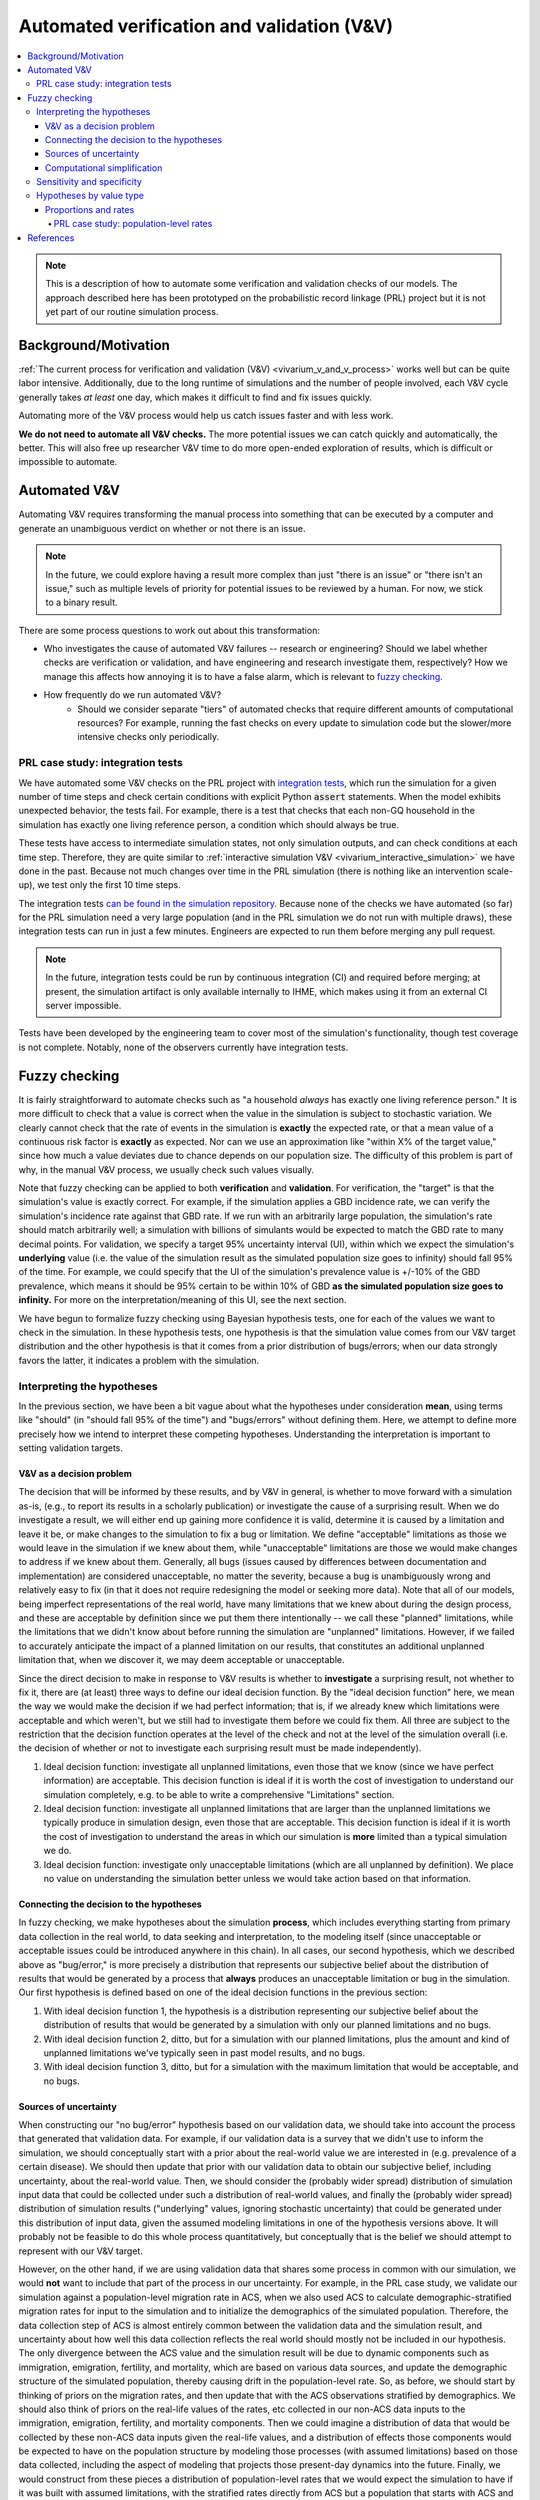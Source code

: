 ..
  Section title decorators for this document:
  
  ==============
  Document Title
  ==============
  Section Level 1
  ---------------
  Section Level 2
  +++++++++++++++
  Section Level 3
  ~~~~~~~~~~~~~~~
  Section Level 4
  ^^^^^^^^^^^^^^^
  Section Level 5
  '''''''''''''''

  The depth of each section level is determined by the order in which each
  decorator is encountered below. If you need an even deeper section level, just
  choose a new decorator symbol from the list here:
  https://docutils.sourceforge.io/docs/ref/rst/restructuredtext.html#sections
  And then add it to the list of decorators above.

.. _automated_v_and_v:

.. role:: underline
    :class: underline

=========================================================
Automated verification and validation (V&V)
=========================================================

.. contents::
   :local:

.. note::

  This is a description of how to automate some verification and validation checks of our models.
  The approach described here has been prototyped on the probabilistic record linkage (PRL) project
  but it is not yet part of our routine simulation process.

Background/Motivation
---------------------

:ref:`The current process for verification and validation (V&V) <vivarium_v_and_v_process>`
works well but can be quite labor intensive.
Additionally, due to the long runtime of simulations and the number of people involved,
each V&V cycle generally takes *at least* one day, which makes it difficult to find and fix issues quickly.

Automating more of the V&V process would help us catch issues faster and with less work.

**We do not need to automate all V&V checks.** The more potential issues we can catch quickly and
automatically, the better.
This will also free up researcher V&V time to do more open-ended exploration of
results, which is difficult or impossible to automate.

Automated V&V
-------------

Automating V&V requires transforming the manual process into something that can be executed by a computer
and generate an unambiguous verdict on whether or not there is an issue.

.. note:: 
  In the future, we could explore having a result more complex than just "there is an issue" or
  "there isn't an issue," such as multiple levels of priority for potential issues to be reviewed by a human.
  For now, we stick to a binary result.

There are some process questions to work out about this transformation:

* Who investigates the cause of automated V&V failures -- research or engineering?
  Should we label whether checks are verification or validation, and have engineering and research investigate them, respectively?
  How we manage this affects how annoying it is to have a false alarm, which is relevant to `fuzzy checking`_.
* How frequently do we run automated V&V?
    * Should we consider separate "tiers" of automated checks that require different amounts of computational resources?
      For example, running the fast checks on every update to simulation code but the slower/more intensive checks only periodically.

PRL case study: integration tests
+++++++++++++++++++++++++++++++++

We have automated some V&V checks on the PRL project with `integration tests <https://en.wikipedia.org/wiki/Integration_testing>`_,
which run the simulation for a given number of time steps and check certain conditions
with explicit Python :code:`assert` statements.
When the model exhibits unexpected behavior,
the tests fail.
For example, there is a test that checks that each non-GQ household in the simulation has exactly one
living reference person, a condition which should always be true.

These tests have access to intermediate simulation states, not only simulation outputs, and can check
conditions at each time step.
Therefore, they are quite similar to :ref:`interactive simulation V&V <vivarium_interactive_simulation>` we have done in the past.
Because not much changes over time in the PRL simulation (there is nothing like an intervention scale-up),
we test only the first 10 time steps.

The integration tests `can be found in the simulation repository <https://github.com/ihmeuw/vivarium_census_prl_synth_pop/tree/main/integration_tests>`_.
Because none of the checks we have automated (so far) for the PRL simulation need a very large population
(and in the PRL simulation we do not run with multiple draws), these integration tests can run in just a few minutes.
Engineers are expected to run them before merging any pull request.

.. note::
  In the future, integration tests could be run by continuous integration (CI) and required before merging; at present,
  the simulation artifact is only available internally to IHME, which makes using it from an external
  CI server impossible.

Tests have been developed by the engineering team to cover most of the simulation's functionality,
though test coverage is not complete.
Notably, none of the observers currently have integration tests.

.. todo::
  Due to technical limitations in the :code:`pytest` tool, integration tests currently must select a simulation
  "size" (population, draws, time span), run it completely, and then check the results.
  It would likely lead to a much quicker iteration cycle if we ran a small simulation, checked the results,
  then added more population/draws/time and checked the results again, etc, similar to how we expand runs with
  :code:`psimulate`.
  This way, egregious bugs could be caught very quickly.

Fuzzy checking
--------------

It is fairly straightforward to automate checks such as
"a household *always* has exactly one living reference person."
It is more difficult to check that a value is correct when the value in the
simulation is subject to stochastic variation.
We clearly cannot check that the rate of events in the simulation is **exactly** the expected rate,
or that a mean value of a continuous risk factor is **exactly** as expected.
Nor can we use an approximation like "within X% of the target value,"
since how much a value deviates due to chance depends on our population size.
The difficulty of this problem is part of why, in the manual V&V process, we usually check such values visually.

Note that fuzzy checking can be applied to both **verification** and **validation**.
For verification, the "target" is that the simulation's value is exactly
correct.
For example, if the simulation applies a GBD incidence rate, we can verify the simulation's incidence rate against
that GBD rate.
If we run with an arbitrarily large population, the simulation's rate should match arbitrarily well;
a simulation with billions of simulants would be expected to match the GBD rate to many decimal points.
For validation, we specify a target 95% uncertainty interval (UI), within which we expect the simulation's **underlying** value (i.e. the value of the simulation result as the simulated population size goes to infinity) should fall 95% of the time.
For example, we could specify that the UI of the simulation's prevalence value is +/-10% of the GBD prevalence, which means it should be 95% certain to be within 10% of GBD **as the simulated population size goes to infinity.**
For more on the interpretation/meaning of this UI, see the next section.

We have begun to formalize fuzzy checking using Bayesian hypothesis tests,
one for each of the values we want to check in the simulation.
In these hypothesis tests, one hypothesis is that the simulation value comes from our V&V target distribution
and the other hypothesis is that it comes from a prior distribution of bugs/errors;
when our data strongly favors the latter, it indicates a problem with the simulation.

Interpreting the hypotheses
+++++++++++++++++++++++++++

In the previous section, we have been a bit vague about what the hypotheses under consideration **mean**, using terms like "should"
(in "should fall 95% of the time") and "bugs/errors" without defining them.
Here, we attempt to define more precisely how we intend to interpret these competing hypotheses.
Understanding the interpretation is important to setting validation targets.

V&V as a decision problem
~~~~~~~~~~~~~~~~~~~~~~~~~

The decision that will be informed by these results, and by V&V in general, is whether to move forward with a simulation as-is,
(e.g., to report its results in a scholarly publication) or investigate the cause of a surprising result.
When we do investigate a result, we will either end up gaining more confidence it is valid, determine it is caused by a limitation and leave it be,
or make changes to the simulation to fix a bug or limitation.
We define "acceptable" limitations as those we would leave in the simulation if we knew about them,
while "unacceptable" limitations are those we would make changes to address if we knew about them.
Generally, all bugs (issues caused by differences between documentation and implementation) are considered unacceptable,
no matter the severity, because a bug is unambiguously wrong and relatively easy to fix
(in that it does not require redesigning the model or seeking more data).
Note that all of our models, being imperfect representations of the real world, have many limitations that we knew about during the design process,
and these are acceptable by definition since we put them there intentionally -- we call these "planned" limitations,
while the limitations that we didn't know about before running the simulation are "unplanned" limitations.
However, if we failed to accurately anticipate the impact of a planned limitation on our results, that constitutes an additional unplanned
limitation that, when we discover it, we may deem acceptable or unacceptable.

Since the direct decision to make in response to V&V results is whether to **investigate** a surprising result,
not whether to fix it, there are (at least) three ways to define our ideal decision function.
By the "ideal decision function" here, we mean the way we would make the decision if we had perfect information;
that is, if we already knew which limitations were acceptable and which weren't, but we still had to investigate them
before we could fix them.
All three are subject to the restriction that the decision function operates at the level of the check and not at the level of the simulation overall
(i.e. the decision of whether or not to investigate each surprising result must be made independently).

1. Ideal decision function: investigate all unplanned limitations, even those that we know (since we have perfect information) are acceptable.
   This decision function is ideal if it is worth the cost of investigation to understand our simulation completely, e.g. to be able to write a comprehensive
   "Limitations" section.
2. Ideal decision function: investigate all unplanned limitations that are larger than the unplanned limitations we typically produce in simulation design,
   even those that are acceptable.
   This decision function is ideal if it is worth the cost of investigation to understand the areas in which our simulation is **more** limited than a typical simulation we do.
3. Ideal decision function: investigate only unacceptable limitations (which are all unplanned by definition).
   We place no value on understanding the simulation better unless we would take action based on that information.

Connecting the decision to the hypotheses
~~~~~~~~~~~~~~~~~~~~~~~~~~~~~~~~~~~~~~~~~

In fuzzy checking, we make hypotheses about the simulation **process**, which includes everything starting from primary data collection in the real world,
to data seeking and interpretation, to the modeling itself (since unacceptable or acceptable issues could be introduced anywhere in this chain).
In all cases, our second hypothesis, which we described above as "bug/error," is more precisely a distribution that represents our subjective belief about the
distribution of results that would be generated by a process that **always** produces an unacceptable limitation or bug
in the simulation.
Our first hypothesis is defined based on one of the ideal decision functions in the previous section:

1. With ideal decision function 1, the hypothesis is a distribution representing our subjective belief about the distribution of results
   that would be generated by a simulation with only our planned limitations and no bugs.
2. With ideal decision function 2, ditto, but for a simulation with our planned limitations, plus the amount and kind of
   unplanned limitations we've typically seen in past model results, and no bugs.
3. With ideal decision function 3, ditto, but for a simulation with the maximum limitation that would be acceptable,
   and no bugs.

Sources of uncertainty
~~~~~~~~~~~~~~~~~~~~~~

When constructing our "no bug/error" hypothesis based on our validation data,
we should take into account the process that generated that validation data.
For example, if our validation data is a survey that we didn't use to inform the simulation,
we should conceptually start with a prior about the real-world
value we are interested in (e.g. prevalence of a certain disease).
We should then update that prior with our validation data to obtain our subjective belief,
including uncertainty, about the real-world value.
Then, we should consider the (probably wider spread) distribution of simulation input data that could be collected
under such a distribution of real-world values, and finally the (probably wider spread) distribution of simulation
results ("underlying" values, ignoring stochastic uncertainty) that could be generated under this distribution
of input data, given the assumed modeling limitations in one of
the hypothesis versions above.
It will probably not be feasible to do this whole process quantitatively, but conceptually
that is the belief we should attempt to represent with our V&V target.

However, on the other hand, if we are using validation data that shares some process in common
with our simulation, we would **not** want to include that part of the process in our uncertainty.
For example, in the PRL case study, we validate our simulation against a population-level migration rate in ACS,
when we also used ACS to calculate demographic-stratified migration rates for input to the simulation
and to initialize the demographics of the simulated population.
Therefore, the data collection step of ACS is almost entirely common between the validation data
and the simulation result, and uncertainty about how well this data collection reflects the real
world should mostly not be included in our hypothesis.
The only divergence between the ACS value and the simulation result will be due to dynamic
components such as immigration, emigration, fertility, and mortality, which are based on various
data sources, and update the demographic structure of the simulated population, thereby causing
drift in the population-level rate.
So, as before, we should start by thinking of priors on the migration rates,
and then update that with the ACS observations stratified by demographics.
We should also think of priors on the real-life values of the rates, etc
collected in our non-ACS data inputs to the immigration, emigration, fertility, and mortality components.
Then we could imagine a distribution of data that would be collected by these non-ACS data inputs given the
real-life values,
and a distribution of effects those components would be expected to have on the population structure by modeling
those processes (with assumed limitations) based on those data collected, including
the aspect of modeling that projects those present-day dynamics into the future.
Finally, we would construct from these pieces a distribution of population-level rates that we would expect the simulation to have if it
was built with assumed limitations, with the stratified rates directly from ACS but a population that starts with
ACS and applies X years of the population structure effects from the dynamic components.
This hypothesis should be much more concentrated around the ACS population-level value than it would be if the ACS
was being used as validation data for a simulation that did not use it as an input.
Again, we are unlikely to follow a process this formal, but this is the distribution we should do our best to
subjectively approximate.

Computational simplification
~~~~~~~~~~~~~~~~~~~~~~~~~~~~

The last, but quite large, caveat to our hypothesis tests is that our hypotheses' distributions will always be restricted to
a functional form that is too simple to represent our true subjective belief.
For example, in the case of rates, as described below, we use a beta distribution for computational reasons.
We can say categorically that the distribution of outcomes of a process as complex as building a
simulation will not have such a simple distribution;
therefore, you could argue that our prior belief in *any* beta-distributed hypothesis should be 0,
since that *cannot* be the true data-generating distribution.

.. pull-quote::
  ... it is difficult to accept the existence of a “true” model in a
  literal sense. There are many situations however where one is prepared to proceed “as if” such a
  true model existed, and furthermore belonged to some specified class of models. Naturally, any
  further conclusions will then be conditional on this (often strong) assumption being reasonable
  in the situation considered.

[Bernardo_2002]_

For lack of a better option, we follow this pattern.
Therefore, for both of our hypotheses, we summarize our subjective belief using a 95% UI.
Instead of testing the subjective belief itself, which is difficult or impossible to quantify,
we test the distribution in the appropriate class (e.g. beta distribution) that most closely
replicates that 95% UI.

Sensitivity and specificity
+++++++++++++++++++++++++++

The **sensitivity** of a check is the probability of it catching
an issue, given that the issue is present.
The **specificity** is the probability of the check passing when
there is no issue present.

In this diagram `from Wikipedia <https://en.wikipedia.org/wiki/Sensitivity_and_specificity>`_, the yellow plane represents the decision boundary: to the left of this boundary, our check
considers the simulation "Healthy"; to the right, our check
considers the simulation "Sick."
The boundary can be chosen arbitrarily, which illustrates the direct tradeoff
between sensitivity and specificity.
By moving it left, we reduce the number of false negatives (missed bugs, in the simulation context), increasing sensitivity.
However, we also increase the number of false positives (false alarms),
decreasing specificity.

.. figure:: PPV,_NPV,_Sensitivity_and_Specificity.svg

  By Original by Luigi Albert Maria - SVG version of File\:PPV, NPV, Sensitivity and Specificity.pdf, CC BY-SA 4.0, https://commons.wikimedia.org/w/index.php?curid=99283192

In non-fuzzy V&V checks, there are no false alarms, so the specificity is always perfect.
The sensitivity depends on the population size: with a very small simulation run,
there could be lots of buggy situations that are possible but don't occur in that run due to chance.

Fuzzy checking introduces the problem of false alarms ("false positives" in the diagram above), when a check fails randomly without
there being an actual problem in the simulation.
The more difficult it is to investigate false alarms,
the more important it is for the checks to have high specificity.

For our hypothesis testing approach to fuzzy checking, we choose a
cutoff `Bayes factor <https://en.wikipedia.org/wiki/Bayes_factor>`_.
The Bayes factor represents the size of the *update* we would make toward
the hypothesis that there is an error/bug in the simulation
in a Bayesian framework.
The higher our cutoff is, the higher our specificity, but the lower our sensitivity.

.. todo::
  We do not estimate what the sensitivity and specificity values are.
  We could estimate these from our priors, if desired.
  Note that these sensitivity and specificity estimates would only be as good as our priors,
  and our priors are sometimes knowingly mis-specified; see the "Proportions and rates" section
  for how we approximate a Poisson binomial with a binomial distribution.

  Having estimates of sensitivity and specificity could help with choosing a cutoff and
  a population size.
  They would only depend on the priors and not on the data, and therefore
  would not change frequently, unless our sample size for (some of) our fuzzy checks was the
  result of dynamic simulation behavior.
  As described above, changing the Bayes factor cutoff trades off sensitivity for specificity,
  whereas increasing population size improves sensitivity (at all specificities) but also increases
  runtime.

  For now we have used a conventional "decisive" cutoff of 100 for the Bayes factor,
  and in the PRL simulation we typically run the integration tests with 250,000 simulants,
  which is about as large as we can run in a reasonable amount of time (10-20 minutes).

.. todo::
  There is potential to do something like a "power calculation," finding what ranges of
  true parameter values would be extreme enough to reject our hypothesis X% of the time.
  However, it is unclear whether this would add anything beyond calculating a sensitivity.

Hypotheses by value type
++++++++++++++++++++++++

.. todo::
  For now, we have only investigated methods for fuzzy checking proportions and rates.
  This is sufficient for a proof-of-concept implementation, which applies fuzzy checking
  to migration rates in the PRL simulation.
  Presumably, other types of values could be checked using appropriate hypothesis tests:

  * Summary statistics of continuous values, such as the mean or standard deviation of a hemoglobin distribution
  * Relative risks/rate ratios between categorical groups
  * More complex situations such as the number of unique values of an attribute observed, though these may
    be hard to work out hypotheses for, and are not likely to come up frequently in our simulations.

Proportions and rates
~~~~~~~~~~~~~~~~~~~~~

In our discrete-time simulations, rates can be seen as equivalent to proportions.
On each time step, a given event happens to some proportion of the population at risk.

The proportion we observe in the simulation is the result of some number of independent Bernoulli trials,
one for each simulant at risk.
Usually, in our simulations, the probability associated with each simulant/trial varies only according
to some categorical risk factors, which means that within each combination of categories,
the probability is the same for all simulants and the number of events has a binomial distribution.

When simulant-level probabilities of an event vary within a group (for example, if there is a continuous risk factor
of the event), the Bernoulli trials are independent but not identically distributed,
**if we take into account our prior knowledge about the risk factor.**
In that case, we could say that the number of events observed has a `Poisson binomial <https://en.wikipedia.org/wiki/Poisson_binomial_distribution>`_
distribution.
This distribution has the same mean and **lower** variance, relative to a binomial distribution where each trial
has the mean probability.
Generally, it will be easier for us to ignore our prior knowledge about which simulants have higher
event probabilities, and use the binomial distribution.
This sacrifices some sensitivity without a corresponding increase in specificity, because we will
not flag an issue where the result is only very unlikely **given the observed distribution of risk factors.**

When a target 95% UI is specified instead of a single target value,
we fit a `beta distribution <https://en.wikipedia.org/wiki/Beta_distribution>`_ that has approximately that UI.
(This is an equal-tailed interval; in other words, we treat the
lower bound as the 2.5th percentile and the upper bound as the 97.5th.)
Because the beta distribution is the conjugate of the binomial distribution,
we can then use an easy-to-calculate `beta-binomial <https://en.wikipedia.org/wiki/Beta-binomial_distribution>`_ as the distribution
of the number of events when there is not a bug.

Finally, we must specify a distribution in the case where there is a bug/error
in the simulation.
For computational reasons, this should use a conjugate prior to the binomial,
which means our prior on the underlying simulation rate as the population
goes to infinity should be a weighted sum of beta distributions.
For simplicity, we currently use a `Jeffreys prior <https://en.wikipedia.org/wiki/Jeffreys_prior>`_ of a single beta distribution with :math:`\alpha = \beta = 0.5`.

PRL case study: population-level rates
^^^^^^^^^^^^^^^^^^^^^^^^^^^^^^^^^^^^^^

.. note::
  As of October 2023, implementation of fuzzy checking in the PRL simulation's
  automated V&V is `still in progress <https://github.com/ihmeuw/vivarium_census_prl_synth_pop/pull/333>`_.
  That PR contains the statistics, and applies the method to domestic migration and immigration;
  emigration will be added in a forthcoming PR.

As an initial example of fuzzy checking, we are working on a proof-of-concept implementation of integration tests of
rates of simulant migration (into, out of, and within the US) in the PRL simulation.

These rates are stratified by a number
of demographic factors, and some of these factors (e.g. race/ethnicity) have highly imbalanced categories.
Therefore, verifying rates within each demographic combination would require a large population size.

Instead, the integration tests do a combination of verification and validation by checking
**population-level** migration rates against the corresponding rates in our data source (the American Communities Survey).
These should be similar, since the simulation's rates are calculated using this data source,
and the demographic composition of the population is initialized from the same data.
However, simulation rates can drift slightly from population-level rates in the data, without being indicative of a bug,
due to demographic change over the course of the simulation.
Checking at the population level makes use of the binomial approximation to the Poisson binomial,
as described in the previous section.

For rates of migration within the US, we check the migration rate at each time step, and overall.
We set the target range for each time step by assuming with 95% certainty that the drift will be at most 1% per time step that has elapsed
since initialization.
Overall, we set a UI of +/-10% the ACS value.

.. todo::
  We do not yet test emigration, but plan to do so with similar assumptions.

Migration into the US is a bit different; it is not an event with a rate of occurrence among
an at-risk population.
The only stochastic part of determining the number of immigration events is the
:ref:`"stochastic rounding" used <census_prl_international_immigration>`.
We check this rounding as a set of Bernoulli trials, one per time step:
whether to round up or down.

The PRL integration tests are run very frequently by the software engineering team.
Due to how frequently they are run and the difficulty of debugging a failed test
(perhaps requiring researcher input in some cases),
it is important for these tests to be highly **specific**;
they should very rarely fail by chance.
For that reason, we have set the Bayes factor cutoff to 100, commonly called "decisive,"
in *addition* to the generally conservative approximations listed in the section above.
In practice, by manually introducing bugs in the simulation, we have found that even with this very conservative approach, automated V&V is quite sensitive.

References
----------

.. [Bernardo_2002] Bernardo, José M., and Raúl Rueda. “Bayesian Hypothesis Testing: A Reference Approach.” International Statistical Review / Revue Internationale de Statistique, vol. 70, no. 3, 2002, pp. 351–72. JSTOR, https://doi.org/10.2307/1403862. Accessed 6 Nov. 2023.